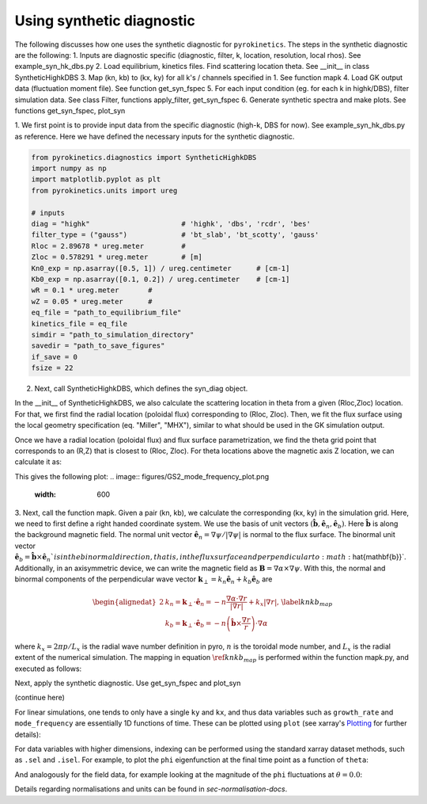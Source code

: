 .. _sec-syn-hk-dbs:

============================================
        Using synthetic diagnostic
============================================

The following discusses how one uses the synthetic diagnostic for ``pyrokinetics``. The steps in the synthetic diagnostic are the following:
1. Inputs are diagnostic specific (diagnostic, filter, k, location, resolution, local rhos). See example_syn_hk_dbs.py
2. Load equilibrium, kinetics files. Find scattering location theta. See __init__ in class SyntheticHighkDBS
3. Map (kn, kb) to (kx, ky) for all k's / channels specified in 1. See function mapk
4. Load GK output data (fluctuation moment file). See function get_syn_fspec 
5. For each input condition (eg. for each k in highk/DBS), filter simulation data. See class Filter, functions apply_filter, get_syn_fspec
6. Generate synthetic spectra and make plots. See functions get_syn_fspec, plot_syn


1. We first point is to provide input data from the specific diagnostic (high-k, DBS for now). See example_syn_hk_dbs.py as reference. 
Here we have defined the necessary inputs for the synthetic diagnostic. 

.. code:: python

    from pyrokinetics.diagnostics import SyntheticHighkDBS
    import numpy as np
    import matplotlib.pyplot as plt
    from pyrokinetics.units import ureg
        
    # inputs
    diag = "highk"                      # 'highk', 'dbs', 'rcdr', 'bes'
    filter_type = ("gauss")             # 'bt_slab', 'bt_scotty', 'gauss' 
    Rloc = 2.89678 * ureg.meter         # 
    Zloc = 0.578291 * ureg.meter        # [m]       
    Kn0_exp = np.asarray([0.5, 1]) / ureg.centimeter      # [cm-1]
    Kb0_exp = np.asarray([0.1, 0.2]) / ureg.centimeter    # [cm-1]
    wR = 0.1 * ureg.meter       #
    wZ = 0.05 * ureg.meter      # 
    eq_file = "path_to_equilibrium_file"
    kinetics_file = eq_file
    simdir = "path_to_simulation_directory"
    savedir = "path_to_save_figures"
    if_save = 0
    fsize = 22

2. Next, call SyntheticHighkDBS, which defines the syn_diag object. 

.. code-block:: python 
    syn_diag = SyntheticHighkDBS(
        diag=diag,
        filter_type=filter_type,
        Rloc=Rloc,
        Zloc=Zloc,
        Kn0_exp=Kn0_exp,
        Kb0_exp=Kb0_exp,
        wR=wR,
        wZ=wZ,
        eq_file=eq_file,
        kinetics_file=kinetics_file,
        simdir=simdir,
        savedir=simdir,
        fsize=fsize,
    )

In the __init__ of SyntheticHighkDBS, we also calculate the scattering location in theta from a given (Rloc,Zloc) location. 
For that, we first find the radial location (poloidal flux) corresponding to (Rloc, Zloc). 
Then, we fit the flux surface using the local geometry specification (eq. "Miller", "MHX"), similar to what should be used in the GK simulation output. 

.. code:: python
    # calcualte thetaloc
    pyro = Pyro(
        eq_file=eq_file,
        kinetics_file=kinetics_file,
        gk_file=simdir + "/input.cgyro",
    )
    self.pyro = pyro
    self.eq = pk.read_equilibrium(eq_file)
    self.psin = self.eq._psi_RZ_spline(
        Rloc * pyro.norms.units.meter, Zloc * pyro.norms.units.meter
    ) / (self.eq.psi_lcfs - self.eq.psi_axis)
    pyro.load_local(psi_n=self.psin, local_geometry="Miller")
    self.geometry = pyro.local_geometry
    pyro.load_metric_terms()

Once we have a radial location (poloidal flux) and flux surface parametrization, we find the theta grid point that corresponds to an (R,Z) that is closest to (Rloc, Zloc). 
For theta locations above the magnetic axis Z location, we can calculate it as:

.. code:: python         
    # find thetaloc:
    thetatmp = self.geometry.theta[self.geometry.Z > self.geometry.Z0]
    Rtmp = self.geometry.R[self.geometry.Z > self.geometry.Z0] * self.a_minor  # [m]
    Ztmp = self.geometry.Z[self.geometry.Z > self.geometry.Z0] * self.a_minor  # [m]
    tmp_ind = np.argmin(np.abs(Rtmp - Rloc))
    self.thetaloc = thetatmp[tmp_ind]  # np.interp(Zloc, Ztmp, thetatmp)
    self.Rtmp = Rtmp[tmp_ind]
    self.Ztmp = Ztmp[tmp_ind]

This gives the following plot: 
.. image:: figures/GS2_mode_frequency_plot.png       
   :width: 600

3. Next, call the function mapk. Given a pair (kn, kb), we calculate the corresponding (kx, ky) in the simulation grid. Here, we need to first define a right handed coordinate system. 
We use the basis of unit vectors :math:`(\hat{\mathbf{b}}, \hat{\mathbf{e}}_n, \hat{\mathbf{e}}_b)`. Here :math:`\hat{\mathbf{b}}` is along the background magnetic field. 
The normal unit vector :math:`\hat{\mathbf{e}}_n = \nabla \psi/|\nabla \psi|` is normal to the flux surface. 
The binormal unit vector :math:`\hat{\mathbf{e}}_b = \hat{\mathbf{b}} \times \hat{\mathbf{e}}_n ` is in the binormal direction, that is, in the flux surface and perpendicular to :math:`\hat{\mathbf{b}}`.
Additionally, in an axisymmetric device, we can write the magnetic field as :math:`\mathbf{B} = \nabla \alpha \times \nabla \psi`. 
With this, the normal and binormal components of the perpendicular wave vector :math:`\mathbf{k}_\perp = k_n \hat{\mathbf{e}}_n + k_b \hat{\mathbf{e}}_b` are 

.. math::
    \begin{equation}
        \begin{alignedat}{2}
        & k_n = \mathbf{k}_\perp \cdot \hat{\mathbf{e}}_n = - n \frac{\nabla \alpha \cdot \nabla r}{| \nabla r |} + k_x |\nabla r|, \\
        & k_b = \mathbf{k}_\perp \cdot \hat{\mathbf{e}}_b = - n \left( \hat{\mathbf{b}} \times \frac{\nabla r}{r} \right) \cdot \nabla \alpha
        \end{alignedat}
        \label{knkb_map}
    \end{equation}

where :math:`k_x = 2 \pi p / L_x` is the radial wave number definition in pyro, :math:`n` is the toroidal mode number, and :math:`L_x` is the radial extent of the numerical simulation. 
The mapping in equation :math:`\ref{knkb_map}` is performed within the function mapk.py, and executed as follows: 

.. code:: python
    # map k
    syn_diag.mapk()

Next, apply the synthetic diagnostic. Use get_syn_fspec and plot_syn

.. code:: python         
    # apply synthetic diagnostic:
    [pkf, pkf_hann, pkf_kx0ky0, pks, sigma_ks_hann] = syn_diag.get_syn_fspec( 0.7, 1, savedir, if_save )

    syn_diag.plot_syn()

(continue here)

For linear simulations, one tends to only have a single ``ky`` and ``kx``, and thus
data variables such as ``growth_rate`` and ``mode_frequency`` are essentially 1D
functions of time. These can be plotted using ``plot`` (see xarray's `Plotting`_ for further details):

For data variables with higher dimensions, indexing can be performed using the standard
xarray dataset methods, such as ``.sel`` and ``.isel``. For example, to plot the ``phi``
eigenfunction at the final time point as a function of ``theta``:

And analogously for the field data, for example looking at
the magnitude of the ``phi`` fluctuations at :math:`\theta = 0.0`:

Details regarding normalisations and units can be found in `sec-normalisation-docs`.

.. _Plotting: https://docs.xarray.dev/en/stable/user-guide/plotting.html
.. _xarray Dataset: https://docs.xarray.dev/en/stable/generated/xarray.Dataset.html
